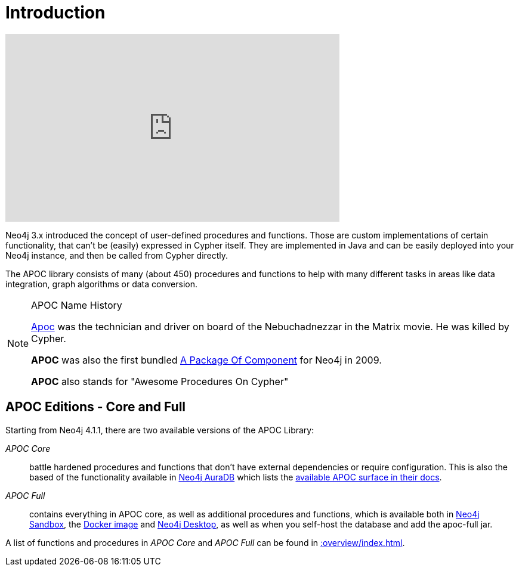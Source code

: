 [[introduction]]
= Introduction
:page-custom-canonical: https://neo4j.com/docs/apoc/current/introduction/
:description: This chapter provides an introduction to the APOC library, and instructions for installation and use.




ifdef::backend-html5[]
++++
<iframe width="560" height="315" src="https://www.youtube.com/embed/V1DTBjetIfk" frameborder="0" allow="autoplay; encrypted-media" allowfullscreen></iframe>
++++
endif::[]

Neo4j 3.x introduced the concept of user-defined procedures and functions.
Those are custom implementations of certain functionality, that can't be (easily) expressed in Cypher itself.
They are implemented in Java and can be easily deployed into your Neo4j instance, and then be called from Cypher directly.

The APOC library consists of many (about 450) procedures and functions to help with many different tasks in areas like data integration, graph algorithms or data conversion.


[NOTE]
====
.APOC Name History

http://matrix.wikia.com/wiki/Apoc[Apoc^] was the technician and driver on board of the Nebuchadnezzar in the Matrix movie. He was killed by Cypher.

*APOC* was also the first bundled http://neo4j.com/blog/convenient-package-neo4j-apoc-0-1-released/[A Package Of Component^] for Neo4j in 2009.

*APOC* also stands for "Awesome Procedures On Cypher"
====

== APOC Editions - Core and Full

Starting from Neo4j 4.1.1, there are two available versions of the APOC Library:

_APOC Core_ :: battle hardened procedures and functions that don't have external dependencies or require configuration. This is also the based of the functionality available in https://neo4j.com/aura[Neo4j AuraDB^] which lists the https://neo4j.com/docs/aura/current/getting-started/apoc/[available APOC surface in their docs^].
_APOC Full_ :: contains everything in APOC core, as well as additional procedures and functions, which is available both in https://neo4j.com/sandbox[Neo4j Sandbox^], the https://neo4j.com/docs/operations-manual/current/docker/operations/#docker-neo4jlabs-pluginsneo4j.com[Docker image^] and https://neo4j.com/docs/desktop-manual/current/operations/#install-plugin[Neo4j Desktop^], as well as when you self-host the database and add the apoc-full jar.


A list of functions and procedures in _APOC Core_ and _APOC Full_ can be found in xref::overview/index.adoc[].
